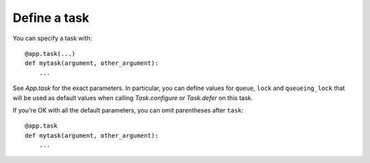Define a task
-------------

You can specify a task with::

    @app.task(...)
    def mytask(argument, other_argument):
        ...

See `App.task` for the exact parameters. In particular, you can define values for
``queue``, ``lock`` and  ``queueing_lock`` that will be used as default values when
calling `Task.configure` or `Task.defer` on this task.

If you're OK with all the default parameters, you can omit parentheses after
``task``::

    @app.task
    def mytask(argument, other_argument):
        ...
